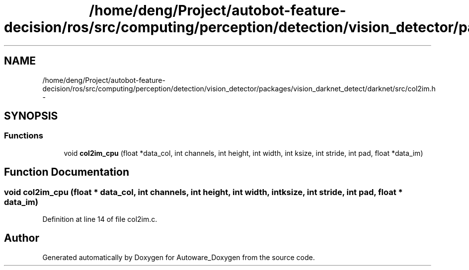.TH "/home/deng/Project/autobot-feature-decision/ros/src/computing/perception/detection/vision_detector/packages/vision_darknet_detect/darknet/src/col2im.h" 3 "Fri May 22 2020" "Autoware_Doxygen" \" -*- nroff -*-
.ad l
.nh
.SH NAME
/home/deng/Project/autobot-feature-decision/ros/src/computing/perception/detection/vision_detector/packages/vision_darknet_detect/darknet/src/col2im.h \- 
.SH SYNOPSIS
.br
.PP
.SS "Functions"

.in +1c
.ti -1c
.RI "void \fBcol2im_cpu\fP (float *data_col, int channels, int height, int width, int ksize, int stride, int pad, float *data_im)"
.br
.in -1c
.SH "Function Documentation"
.PP 
.SS "void col2im_cpu (float * data_col, int channels, int height, int width, int ksize, int stride, int pad, float * data_im)"

.PP
Definition at line 14 of file col2im\&.c\&.
.SH "Author"
.PP 
Generated automatically by Doxygen for Autoware_Doxygen from the source code\&.
